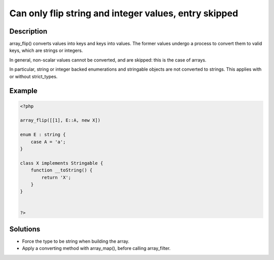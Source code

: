 .. _can-only-flip-string-and-integer-values,-entry-skipped:

Can only flip string and integer values, entry skipped
------------------------------------------------------
 
.. meta::
	:description:
		Can only flip string and integer values, entry skipped: array_flip() converts values into keys and keys into values.
	:og:image: https://php-changed-behaviors.readthedocs.io/en/latest/_static/logo.png
	:og:type: article
	:og:title: Can only flip string and integer values, entry skipped
	:og:description: array_flip() converts values into keys and keys into values
	:og:url: https://php-errors.readthedocs.io/en/latest/messages/can-only-flip-string-and-integer-values%2C-entry-skipped.html
	:og:locale: en
	:twitter:card: summary_large_image
	:twitter:site: @exakat
	:twitter:title: Can only flip string and integer values, entry skipped
	:twitter:description: Can only flip string and integer values, entry skipped: array_flip() converts values into keys and keys into values
	:twitter:creator: @exakat
	:twitter:image:src: https://php-changed-behaviors.readthedocs.io/en/latest/_static/logo.png

Description
___________
 
array_flip() converts values into keys and keys into values. The former values undergo a process to convert them to valid keys, which are strings or integers. 

In general, non-scalar values cannot be converted, and are skipped: this is the case of arrays.

In particular, string or integer backed enumerations and stringable objects are not converted to strings. This applies with or without strict_types.


Example
_______

.. code-block:: php

   <?php
   
   array_flip([[1], E::A, new X])
   
   enum E : string {
       case A = 'a';
   }
   
   class X implements Stringable {
       function __toString() {
           return 'X';
       }
   }
   
   
   ?>

Solutions
_________

+ Force the type to be string when building the array.
+ Apply a converting method with array_map(), before calling array_filter.
